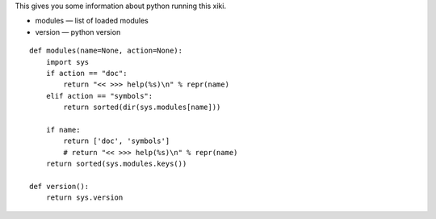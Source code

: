 
This gives you some information about python running this xiki.

- modules — list of loaded modules
- version — python version

::

    def modules(name=None, action=None):
        import sys
        if action == "doc":
            return "<< >>> help(%s)\n" % repr(name)
        elif action == "symbols":
            return sorted(dir(sys.modules[name]))
    
        if name:
            return ['doc', 'symbols']
            # return "<< >>> help(%s)\n" % repr(name)
        return sorted(sys.modules.keys())
    
    def version():
        return sys.version

